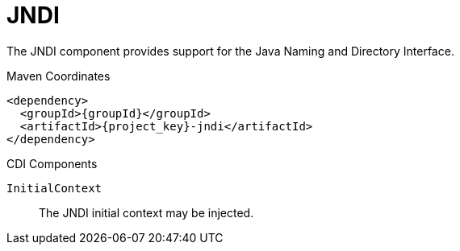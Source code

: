 [#component-jndi]
= JNDI

The JNDI component provides support for the Java Naming and Directory Interface.

.Maven Coordinates

[source,xml,subs="verbatim,attributes"]
----
<dependency>
  <groupId>{groupId}</groupId>
  <artifactId>{project_key}-jndi</artifactId>
</dependency>
----

.CDI Components

`InitialContext`::
The JNDI initial context may be injected.

